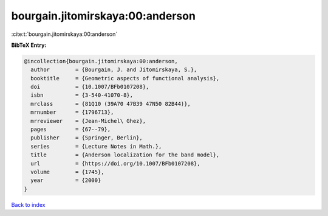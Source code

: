 bourgain.jitomirskaya:00:anderson
=================================

:cite:t:`bourgain.jitomirskaya:00:anderson`

**BibTeX Entry:**

.. code-block:: bibtex

   @incollection{bourgain.jitomirskaya:00:anderson,
     author        = {Bourgain, J. and Jitomirskaya, S.},
     booktitle     = {Geometric aspects of functional analysis},
     doi           = {10.1007/BFb0107208},
     isbn          = {3-540-41070-8},
     mrclass       = {81Q10 (39A70 47B39 47N50 82B44)},
     mrnumber      = {1796713},
     mrreviewer    = {Jean-Michel\ Ghez},
     pages         = {67--79},
     publisher     = {Springer, Berlin},
     series        = {Lecture Notes in Math.},
     title         = {Anderson localization for the band model},
     url           = {https://doi.org/10.1007/BFb0107208},
     volume        = {1745},
     year          = {2000}
   }

`Back to index <../By-Cite-Keys.html>`_
